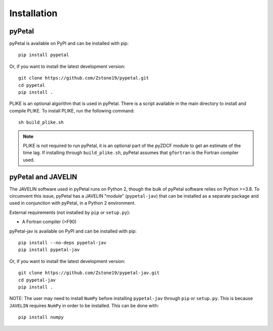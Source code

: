 =============
Installation
=============


pyPetal
-------

pyPetal is available on PyPI and can be installed with pip:
::
    pip install pypetal


Or, if you want to install the latest development version:
::
    git clone https://github.com/Zstone19/pypetal.git
    cd pypetal
    pip install .


PLIKE is an optional algorithm that is used in pyPetal. There is a script available in the main directory to install and compile PLIKE. To install PLIKE, run the following command:
::
    sh build_plike.sh

.. note:: PLIKE is not required to run pyPetal, it is an optional part of the pyZDCF module to get an estimate of the time lag. If installing through ``build_plike.sh``, pyPetal assumes that ``gfortran`` is the Fortran compiler used.





pyPetal and JAVELIN
--------------------

The JAVELIN software used in pyPetal runs on Python 2, though the bulk of pyPetal software relies on Python >=3.8. To circumvent this issue, pyPetal has a JAVELIN "module" (``pypetal-jav``) that can be installed as a separate package and used in conjunction with pyPetal, in a Python 2 environment.


External requirements (not installed by ``pip`` or ``setup.py``):

* A Fortran compiler (>F90)


pyPetal-jav is available on PyPI and can be installed with pip:
::
    pip install --no-deps pypetal-jav
    pip install pypetal-jav


Or, if you want to install the latest development version:
::
    git clone https://github.com/Zstone19/pypetal-jav.git
    cd pypetal-jav
    pip install .


NOTE: The user may need to install ``NumPy`` before installing ``pypetal-jav`` through ``pip`` or ``setup.py``. This is because ``JAVELIN`` requires ``NumPy`` in order to be installed. This can be done with:
::
    pip install numpy
